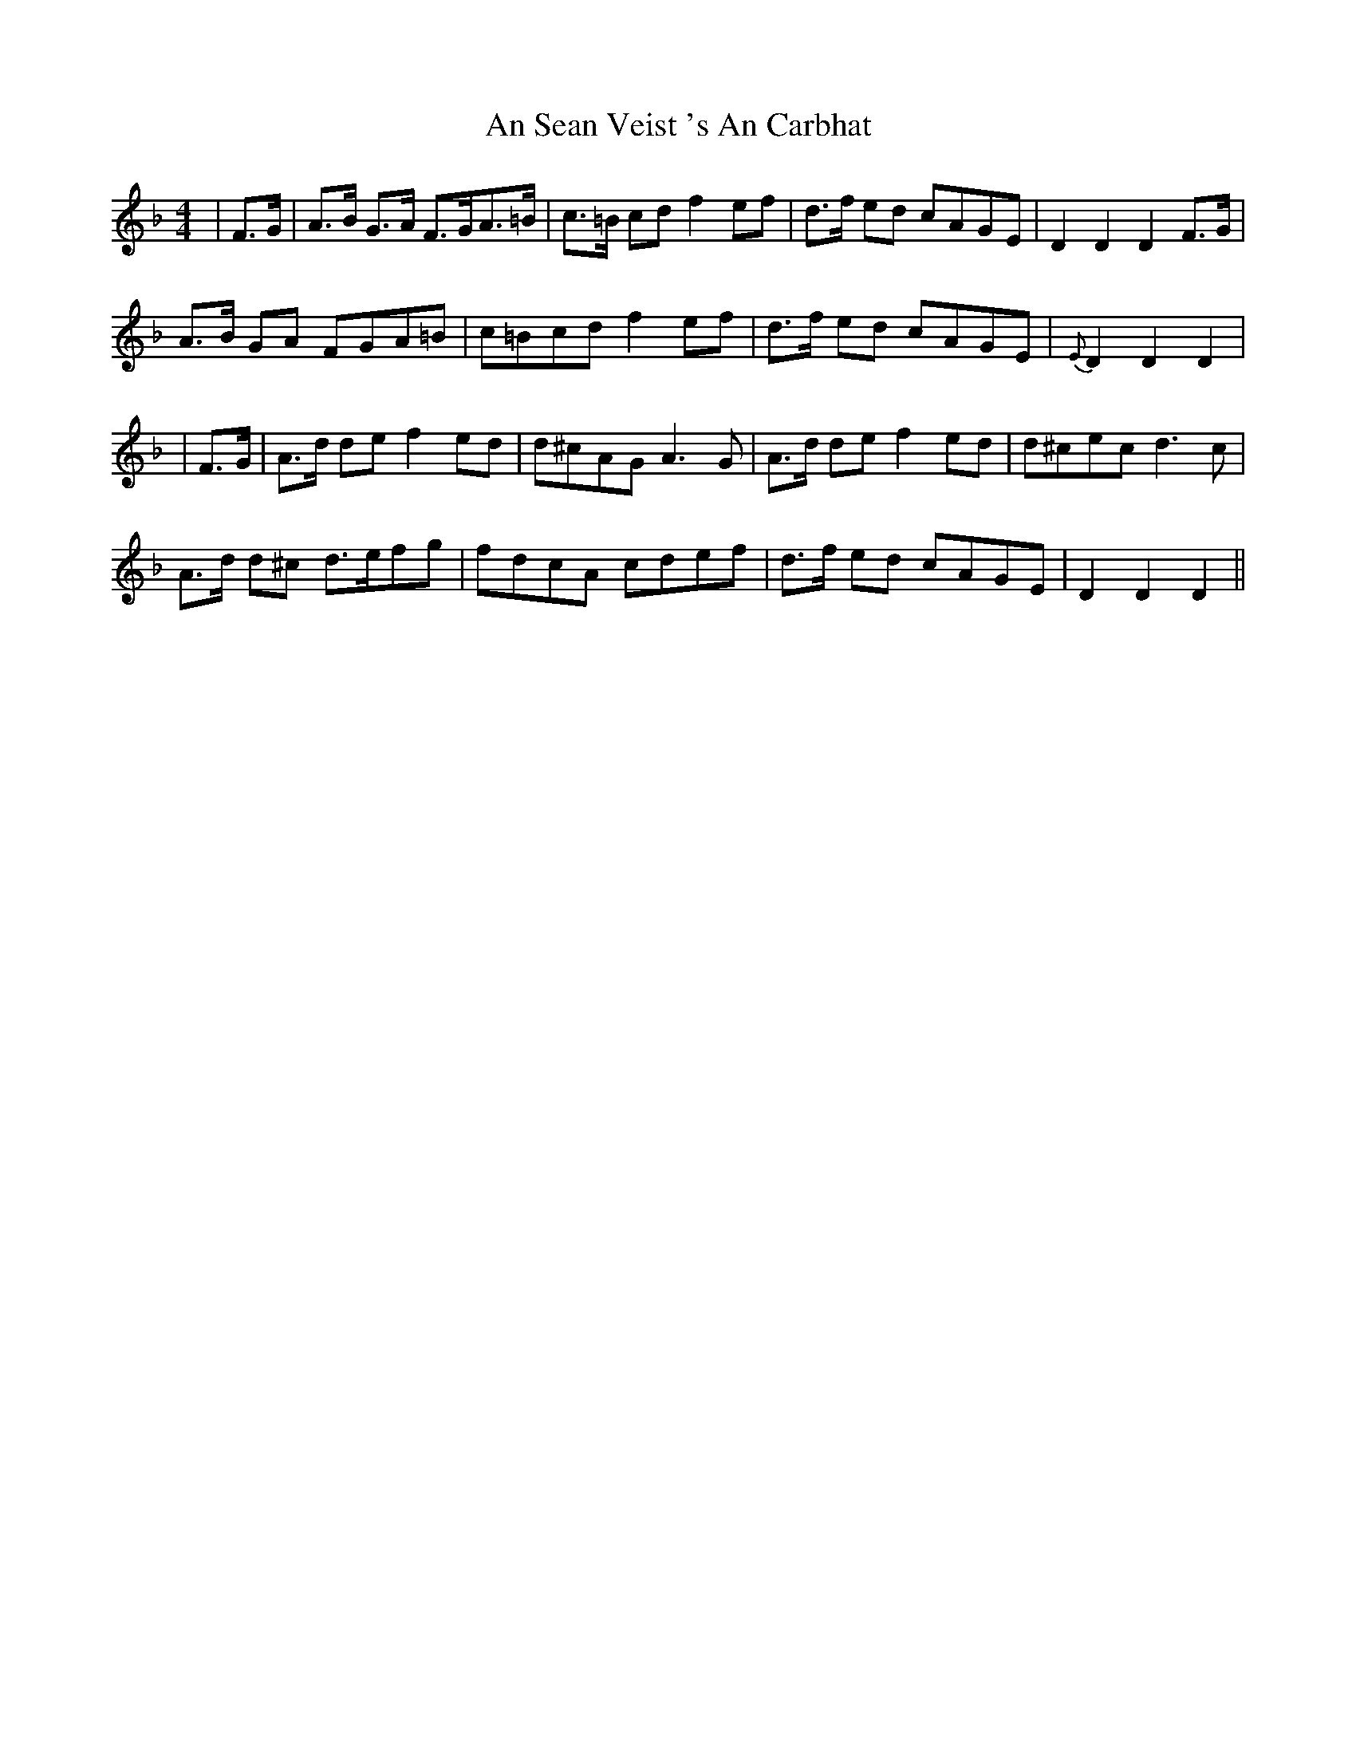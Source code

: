 X: 2
T: An Sean Veist 's An Carbhat
Z: Daemco
S: https://thesession.org/tunes/8525#setting19550
R: hornpipe
M: 4/4
L: 1/8
K: Dmin
|F>G|A>B G>A F>GA>=B|c>=B cd f2 ef|d>f ed cAGE|D2 D2 D2 F>G|A>B GA FGA=B|c=Bcd f2 ef|d>f ed cAGE|{E}D2 D2 D2||F>G|A>d de f2 ed|d^cAG A3G|A>d de f2 ed|d^cec d3c|A>d d^c d>efg|fdcA cdef|d>f ed cAGE|D2 D2 D2||
